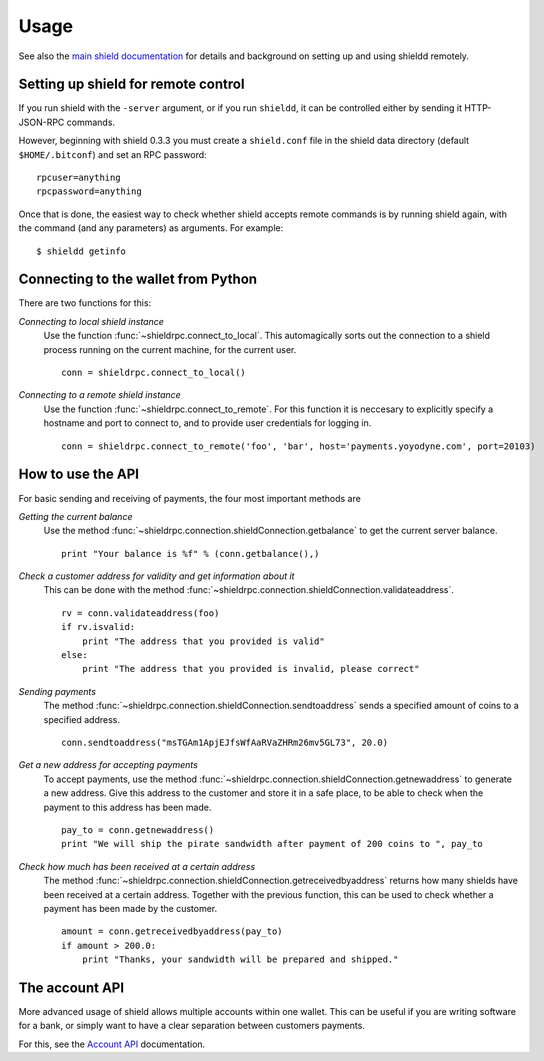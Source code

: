 =================
 Usage
=================

See also the `main shield documentation`_ for details and background on setting up and
using shieldd remotely.

Setting up shield for remote control
-------------------------------------

If you run shield with the ``-server`` argument, or if you run ``shieldd``, it can be controlled 
either by sending it HTTP-JSON-RPC commands.

However, beginning with shield 0.3.3 you must create a ``shield.conf`` file in the shield data directory 
(default ``$HOME/.bitconf``) and set an RPC password:

::

  rpcuser=anything
  rpcpassword=anything

Once that is done, the easiest way to check whether shield accepts remote commands is by running 
shield again, with the command (and any parameters) as arguments. For example:

::

  $ shieldd getinfo

Connecting to the wallet from Python
-------------------------------------

There are two functions for this:

*Connecting to local shield instance*
  Use the function :func:`~shieldrpc.connect_to_local`. This automagically
  sorts out the connection to a shield process running on the current machine,
  for the current user.
  
  ::
  
    conn = shieldrpc.connect_to_local()

*Connecting to a remote shield instance*
  Use the function :func:`~shieldrpc.connect_to_remote`. For this function
  it is neccesary to explicitly specify a hostname and port to connect to, and
  to provide user credentials for logging in.

  ::
  
    conn = shieldrpc.connect_to_remote('foo', 'bar', host='payments.yoyodyne.com', port=20103)


How to use the API
-------------------------------------

For basic sending and receiving of payments, the four most important methods are 

*Getting the current balance*
  Use the method :func:`~shieldrpc.connection.shieldConnection.getbalance` to get the current server balance.
  
  ::
  
    print "Your balance is %f" % (conn.getbalance(),)

*Check a customer address for validity and get information about it*
  This can be done with the method :func:`~shieldrpc.connection.shieldConnection.validateaddress`.

  ::

      rv = conn.validateaddress(foo)
      if rv.isvalid:
          print "The address that you provided is valid"
      else:
          print "The address that you provided is invalid, please correct"

*Sending payments*
  The method :func:`~shieldrpc.connection.shieldConnection.sendtoaddress` sends a specified
  amount of coins to a specified address.

  ::

      conn.sendtoaddress("msTGAm1ApjEJfsWfAaRVaZHRm26mv5GL73", 20.0)

*Get a new address for accepting payments*
  To accept payments, use the method :func:`~shieldrpc.connection.shieldConnection.getnewaddress`
  to generate a new address. Give this address to the customer and store it in a safe place, to be able to check
  when the payment to this address has been made.

  ::
  
      pay_to = conn.getnewaddress()
      print "We will ship the pirate sandwidth after payment of 200 coins to ", pay_to

*Check how much has been received at a certain address*
  The method :func:`~shieldrpc.connection.shieldConnection.getreceivedbyaddress` 
  returns how many shields have been received at a certain address. Together with the
  previous function, this can be used to check whether a payment has been made
  by the customer.

  ::

      amount = conn.getreceivedbyaddress(pay_to)
      if amount > 200.0:
          print "Thanks, your sandwidth will be prepared and shipped."



      
The account API
-------------------------------------
More advanced usage of shield allows multiple accounts within one wallet. This
can be useful if you are writing software for a bank, or 
simply want to have a clear separation between customers payments.

For this, see the `Account API`_ documentation.

.. _main shield documentation: https://en.shield.it/wiki/Main_Page
.. _account API: https://en.shield.it/wiki/Accounts_explained


